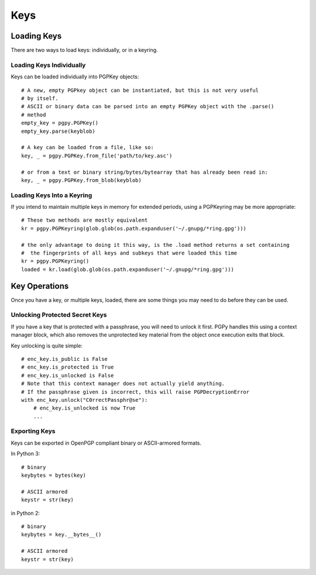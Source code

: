 Keys
====

Loading Keys
------------

There are two ways to load keys: individually, or in a keyring.

Loading Keys Individually
^^^^^^^^^^^^^^^^^^^^^^^^^

Keys can be loaded individually into PGPKey objects::

    # A new, empty PGPkey object can be instantiated, but this is not very useful
    # by itself.
    # ASCII or binary data can be parsed into an empty PGPKey object with the .parse()
    # method
    empty_key = pgpy.PGPKey()
    empty_key.parse(keyblob)

    # A key can be loaded from a file, like so:
    key, _ = pgpy.PGPKey.from_file('path/to/key.asc')

    # or from a text or binary string/bytes/bytearray that has already been read in:
    key, _ = pgpy.PGPKey.from_blob(keyblob)

Loading Keys Into a Keyring
^^^^^^^^^^^^^^^^^^^^^^^^^^^

If you intend to maintain multiple keys in memory for extended periods, using a PGPKeyring may be more appropriate::

    # These two methods are mostly equivalent
    kr = pgpy.PGPKeyring(glob.glob(os.path.expanduser('~/.gnupg/*ring.gpg')))

    # the only advantage to doing it this way, is the .load method returns a set containing
    #  the fingerprints of all keys and subkeys that were loaded this time
    kr = pgpy.PGPKeyring()
    loaded = kr.load(glob.glob(os.path.expanduser('~/.gnupg/*ring.gpg')))

Key Operations
--------------

Once you have a key, or multiple keys, loaded, there are some things you may need to do before they can be used.

Unlocking Protected Secret Keys
^^^^^^^^^^^^^^^^^^^^^^^^^^^^^^^

If you have a key that is protected with a passphrase, you will need to unlock it first. PGPy handles this using
a context manager block, which also removes the unprotected key material from the object once execution exits that block.

Key unlocking is quite simple::

    # enc_key.is_public is False
    # enc_key.is_protected is True
    # enc_key.is_unlocked is False
    # Note that this context manager does not actually yield anything.
    # If the passphrase given is incorrect, this will raise PGPDecryptionError
    with enc_key.unlock("C0rrectPassphr@se"):
        # enc_key.is_unlocked is now True
        ...

Exporting Keys
^^^^^^^^^^^^^^

Keys can be exported in OpenPGP compliant binary or ASCII-armored formats.

In Python 3::

    # binary
    keybytes = bytes(key)

    # ASCII armored
    keystr = str(key)

in Python 2::

    # binary
    keybytes = key.__bytes__()

    # ASCII armored
    keystr = str(key)


